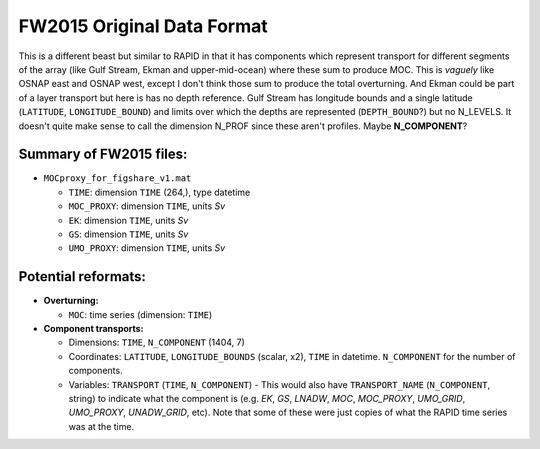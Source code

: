 .. This file is included under 'format_orig.rst' and should use '~~' or lower as the top header level.

.. _array-fw2015:

FW2015 Original Data Format
---------------------------

This is a different beast but similar to RAPID in that it has components which represent transport for different segments of the array (like Gulf Stream, Ekman and upper-mid-ocean) where these sum to produce MOC. This is *vaguely* like OSNAP east and OSNAP west, except I don't think those sum to produce the total overturning. And Ekman could be part of a layer transport but here is has no depth reference. Gulf Stream has longitude bounds and a single latitude (``LATITUDE``, ``LONGITUDE_BOUND``) and limits over which the depths are represented (``DEPTH_BOUND``?) but no N_LEVELS. It doesn't quite make sense to call the dimension N_PROF since these aren't profiles. Maybe **N_COMPONENT**?

Summary of FW2015 files:
~~~~~~~~~~~~~~~~~~~~~~~~~~
- ``MOCproxy_for_figshare_v1.mat``

  - ``TIME``: dimension ``TIME`` (264,), type datetime

  - ``MOC_PROXY``: dimension ``TIME``, units `Sv`

  - ``EK``: dimension ``TIME``, units `Sv`

  - ``GS``: dimension ``TIME``, units `Sv`

  - ``UMO_PROXY``: dimension ``TIME``, units `Sv`

Potential reformats:
~~~~~~~~~~~~~~~~~~~~~~~~~~

- **Overturning:**

  - ``MOC``: time series (dimension: ``TIME``)

- **Component transports:**

  - Dimensions: ``TIME``, ``N_COMPONENT`` (1404, 7)

  - Coordinates: ``LATITUDE``, ``LONGITUDE_BOUNDS`` (scalar, x2), ``TIME`` in datetime. ``N_COMPONENT`` for the number of components.

  - Variables: ``TRANSPORT`` (``TIME``, ``N_COMPONENT``) - This would also have ``TRANSPORT_NAME`` (``N_COMPONENT``, string) to indicate what the component is (e.g. `EK`, `GS`, `LNADW`, `MOC`, `MOC_PROXY`, `UMO_GRID`, `UMO_PROXY`, `UNADW_GRID`, etc). Note that some of these were just copies of what the RAPID time series was at the time.